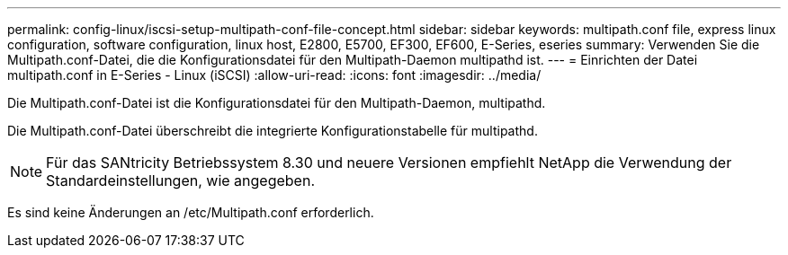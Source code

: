 ---
permalink: config-linux/iscsi-setup-multipath-conf-file-concept.html 
sidebar: sidebar 
keywords: multipath.conf file, express linux configuration, software configuration, linux host, E2800, E5700, EF300, EF600, E-Series, eseries 
summary: Verwenden Sie die Multipath.conf-Datei, die die Konfigurationsdatei für den Multipath-Daemon multipathd ist. 
---
= Einrichten der Datei multipath.conf in E-Series - Linux (iSCSI)
:allow-uri-read: 
:icons: font
:imagesdir: ../media/


[role="lead"]
Die Multipath.conf-Datei ist die Konfigurationsdatei für den Multipath-Daemon, multipathd.

Die Multipath.conf-Datei überschreibt die integrierte Konfigurationstabelle für multipathd.


NOTE: Für das SANtricity Betriebssystem 8.30 und neuere Versionen empfiehlt NetApp die Verwendung der Standardeinstellungen, wie angegeben.

Es sind keine Änderungen an /etc/Multipath.conf erforderlich.
